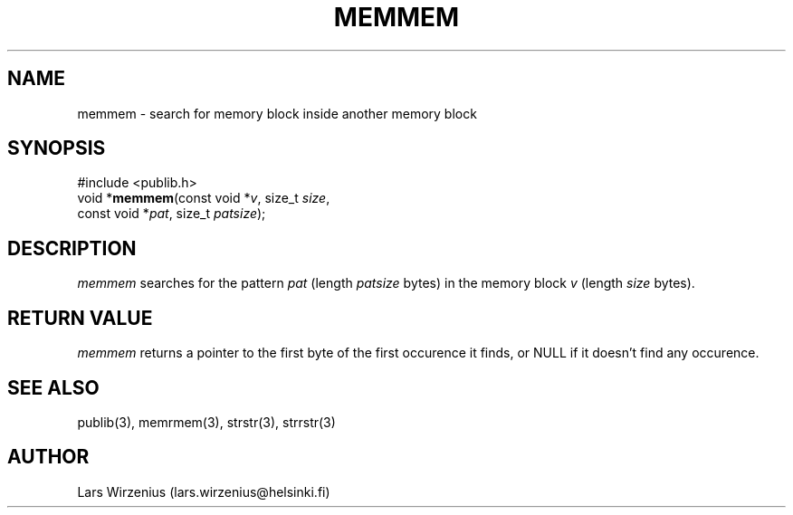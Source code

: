 .\" part of publib
.\" "@(#)publib-strutil:$Id: memmem.3,v 1.1 1994/06/20 20:29:56 liw Exp $"
.\"
.TH MEMMEM 3 "C Programmer's Manual" Publib "C Programmer's Manual"
.SH NAME
memmem \- search for memory block inside another memory block
.SH SYNOPSIS
.nf
#include <publib.h>
void *\fBmemmem\fR(const void *\fIv\fR, size_t \fIsize\fR,
               const void *\fIpat\fR, size_t \fIpatsize\fR);
.SH DESCRIPTION
\fImemmem\fR searches for the pattern \fIpat\fR (length \fIpatsize\fR bytes)
in the memory block \fIv\fR (length \fIsize\fR bytes).
.SH "RETURN VALUE"
\fImemmem\fR returns a pointer to the first byte of the first
occurence it finds, or NULL if it doesn't find any occurence.
.SH "SEE ALSO"
publib(3), memrmem(3), strstr(3), strrstr(3)
.SH AUTHOR
Lars Wirzenius (lars.wirzenius@helsinki.fi)

